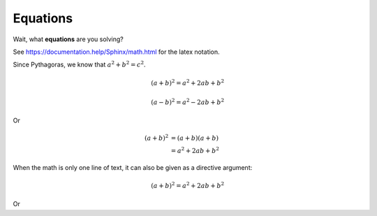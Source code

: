 Equations
====================

Wait, what **equations** are you solving?

See `<https://documentation.help/Sphinx/math.html>`_ for the latex notation.

Since Pythagoras, we know that :math:`a^2 + b^2 = c^2`.

.. math::

   (a + b)^2 = a^2 + 2ab + b^2

   (a - b)^2 = a^2 - 2ab + b^2

Or

.. math::

   (a + b)^2  &=  (a + b)(a + b) \\
              &=  a^2 + 2ab + b^2


When the math is only one line of text, it can also be given as a directive argument:

.. math:: (a + b)^2 = a^2 + 2ab + b^2

Or

.. math::
   :nowrap:

   \begin{eqnarray}
      y    & = & ax^2 + bx + c \\
      f(x) & = & x^2 + 2xy + y^2
   \end{eqnarray}
